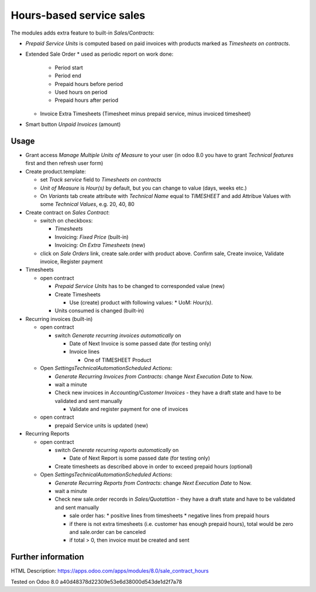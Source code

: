 Hours-based service sales
=========================

The modules adds extra feature to built-in *Sales/Contracts*:

* *Prepaid Service Units* is computed based on paid invoices with products marked as *Timesheets on contracts*.
* Extended Sale Order
  * used as periodic report on work done:
    * Period start
    * Period end
    * Prepaid hours before period
    * Used hours on period
    * Prepaid hours after period
  * Invoice Extra Timesheets (Timesheet minus prepaid service, minus invoiced timesheet)
* Smart button *Unpaid Invoices* (amount)


Usage
-----

* Grant access *Manage Multiple Units of Measure* to your user (in odoo 8.0 you have to grant *Technical features* first and then refresh user form)
* Create product.template:

  * set *Track service* field to *Timesheets on contracts*
  * *Unit of Measure* is *Hour(s)* by default, but you can change to  value (days, weeks etc.)
  * On *Variants* tab create attribute with *Technical Name* equal to *TIMESHEET* and add Attribue Values with some *Technical Values*, e.g. 20, 40, 80

* Create contract on *Sales \ Contract*:

  * switch on checkboxs:

    * *Timesheets*
    * Invoicing: *Fixed Price* (built-in)
    * Invoicing: *On Extra Timesheets* (new)

  * click on *Sale Orders*  link, create sale.order with product above. Confirm sale, Create invoice, Validate invoice, Register payment

* Timesheets

  * open contract

    * *Prepaid Service Units* has to be changed to corresponded value (new)
    * Create Timesheets

      * Use (create) product with following values:
        * UoM: *Hour(s)*.

    * Units consumed is changed (built-in)

* Recurring invoices (built-in)

  * open contract

    * switch *Generate recurring invoices automatically* on

      * Date of Next Invoice is some passed date (for testing only)
      * Invoice lines

        * One of TIMESHEET Product

  * Open *Settings\Technical\Automation\Scheduled Actions*:

    * *Generate Recurring Invoices from Contracts*: change *Next Execution Date* to Now.
    * wait a minute
    * Check new invoices in *Accounting/Customer Invoices* - they have a draft state and have to be validated and sent manually

      * Validate and register payment for one of invoices

  * open contract

    * prepaid Service units is updated (new)

* Recurring Reports

  * open contract

    * switch *Generate recurring reports automatically* on

      * Date of Next Report is some passed date (for testing only)

    * Create timesheets as described above in order to exceed prepaid hours (optional)

  * Open *Settings\Technical\Automation\Scheduled Actions*:

    * *Generate Recurring Reports from Contracts*: change *Next Execution Date* to Now.
    * wait a minute
    * Check new sale.order records in *Sales/Quotattion* - they have a draft state and have to be validated and sent manually

      * sale order has:
        * positive lines from timesheets
        * negative lines from prepaid hours
      * if there is not extra timesheets (i.e. customer has enough prepaid hours), total would be zero and sale.order can be canceled
      * if total > 0, then invoice must be created and sent


Further information
-------------------

HTML Description: https://apps.odoo.com/apps/modules/8.0/sale_contract_hours

Tested on Odoo 8.0 a40d48378d22309e53e6d38000d543de1d2f7a78

